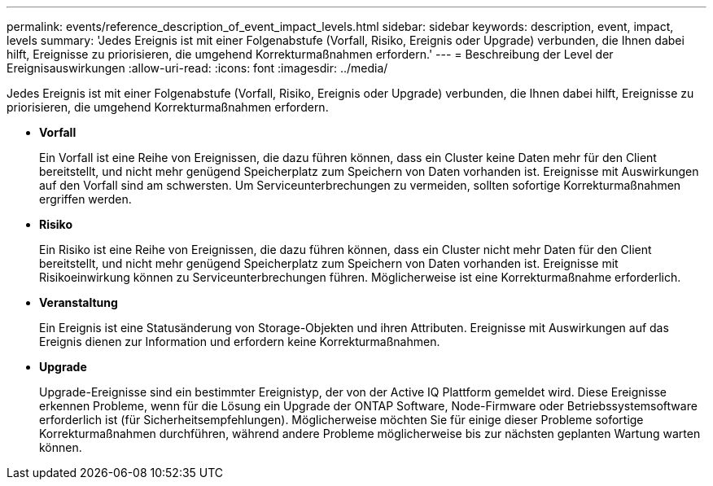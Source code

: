 ---
permalink: events/reference_description_of_event_impact_levels.html 
sidebar: sidebar 
keywords: description, event, impact, levels 
summary: 'Jedes Ereignis ist mit einer Folgenabstufe (Vorfall, Risiko, Ereignis oder Upgrade) verbunden, die Ihnen dabei hilft, Ereignisse zu priorisieren, die umgehend Korrekturmaßnahmen erfordern.' 
---
= Beschreibung der Level der Ereignisauswirkungen
:allow-uri-read: 
:icons: font
:imagesdir: ../media/


[role="lead"]
Jedes Ereignis ist mit einer Folgenabstufe (Vorfall, Risiko, Ereignis oder Upgrade) verbunden, die Ihnen dabei hilft, Ereignisse zu priorisieren, die umgehend Korrekturmaßnahmen erfordern.

* *Vorfall*
+
Ein Vorfall ist eine Reihe von Ereignissen, die dazu führen können, dass ein Cluster keine Daten mehr für den Client bereitstellt, und nicht mehr genügend Speicherplatz zum Speichern von Daten vorhanden ist. Ereignisse mit Auswirkungen auf den Vorfall sind am schwersten. Um Serviceunterbrechungen zu vermeiden, sollten sofortige Korrekturmaßnahmen ergriffen werden.

* *Risiko*
+
Ein Risiko ist eine Reihe von Ereignissen, die dazu führen können, dass ein Cluster nicht mehr Daten für den Client bereitstellt, und nicht mehr genügend Speicherplatz zum Speichern von Daten vorhanden ist. Ereignisse mit Risikoeinwirkung können zu Serviceunterbrechungen führen. Möglicherweise ist eine Korrekturmaßnahme erforderlich.

* *Veranstaltung*
+
Ein Ereignis ist eine Statusänderung von Storage-Objekten und ihren Attributen. Ereignisse mit Auswirkungen auf das Ereignis dienen zur Information und erfordern keine Korrekturmaßnahmen.

* *Upgrade*
+
Upgrade-Ereignisse sind ein bestimmter Ereignistyp, der von der Active IQ Plattform gemeldet wird. Diese Ereignisse erkennen Probleme, wenn für die Lösung ein Upgrade der ONTAP Software, Node-Firmware oder Betriebssystemsoftware erforderlich ist (für Sicherheitsempfehlungen). Möglicherweise möchten Sie für einige dieser Probleme sofortige Korrekturmaßnahmen durchführen, während andere Probleme möglicherweise bis zur nächsten geplanten Wartung warten können.


